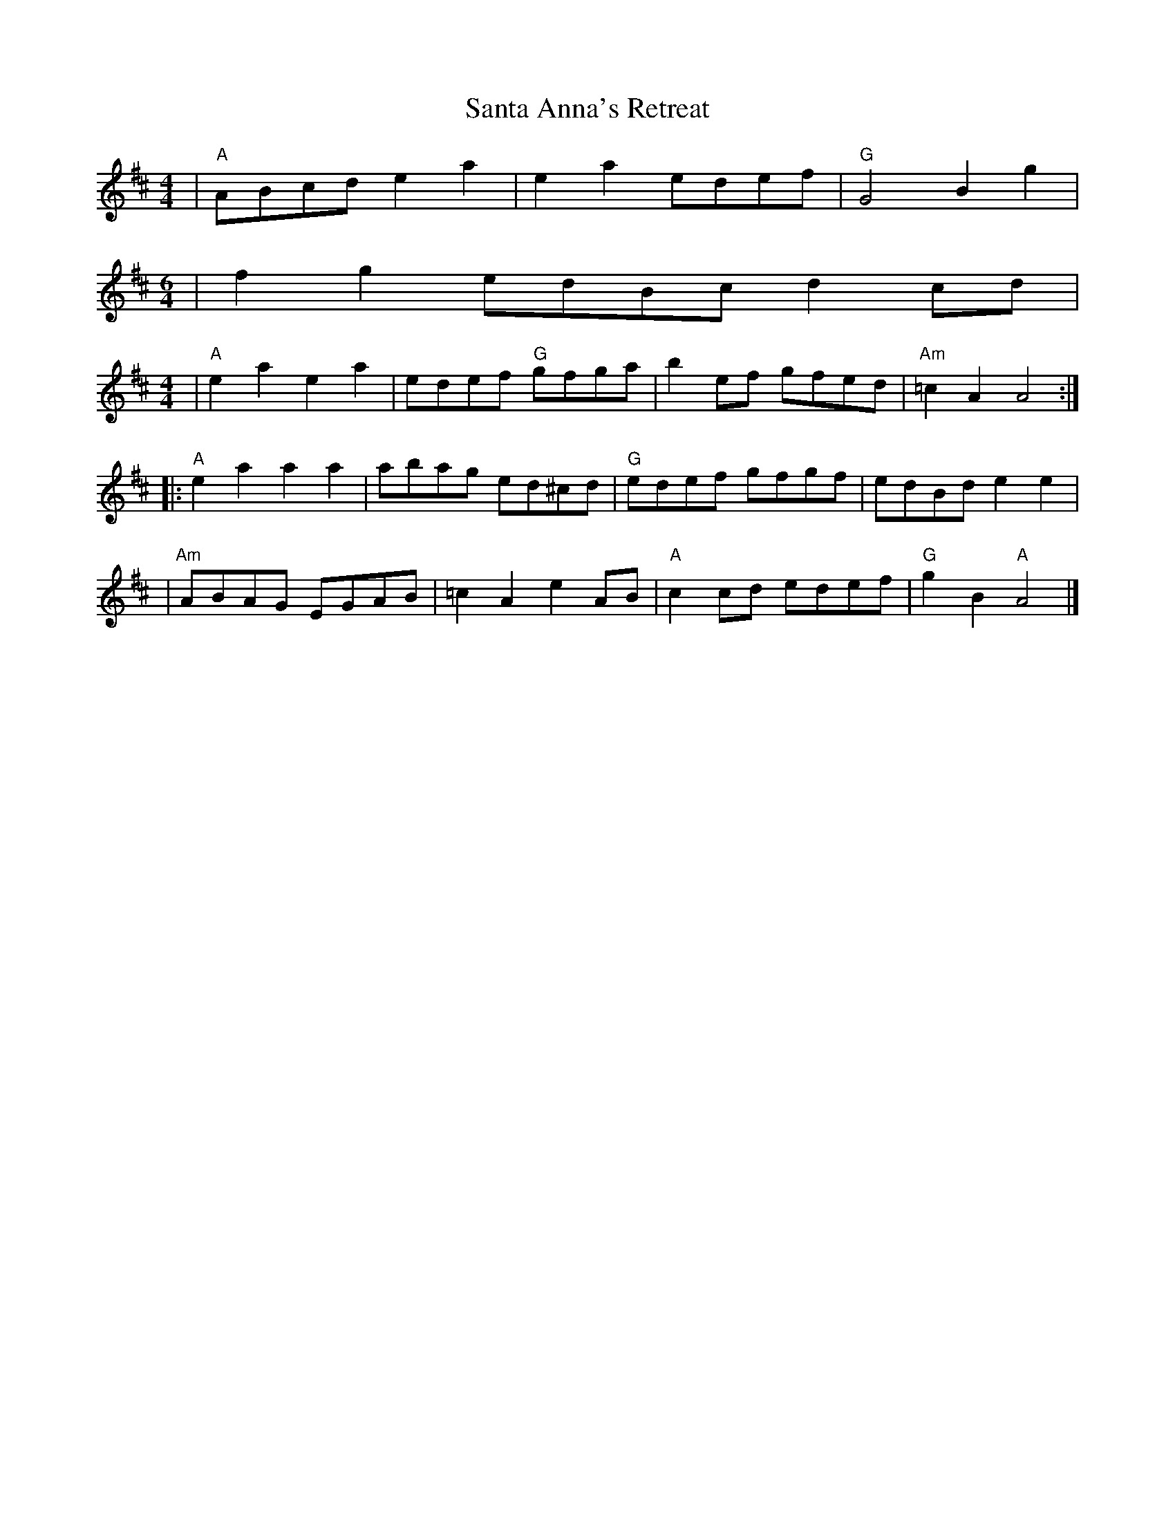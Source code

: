 X:1
T:Santa Anna's Retreat
M:4/4
L:1/8
R:reel
K:Amix
|"A"ABcd e2 a2| e2 a2 edef| "G"G4 B2 g2|
M: 6/4
|f2 g2 edBc d2 cd|
M: 4/4
| "A"e2 a2 e2 a2| edef "G"gfga| b2 ef gfed|"Am"=c2 A2 A4 :|
|:"A"e2a2a2a2|abag ed^cd|"G"edef gfgf|edBde2e2 |
| "Am"ABAG EGAB| =c2 A2 e2 AB| "A"c2 cd edef| "G"g2 B2 "A"A4|]
